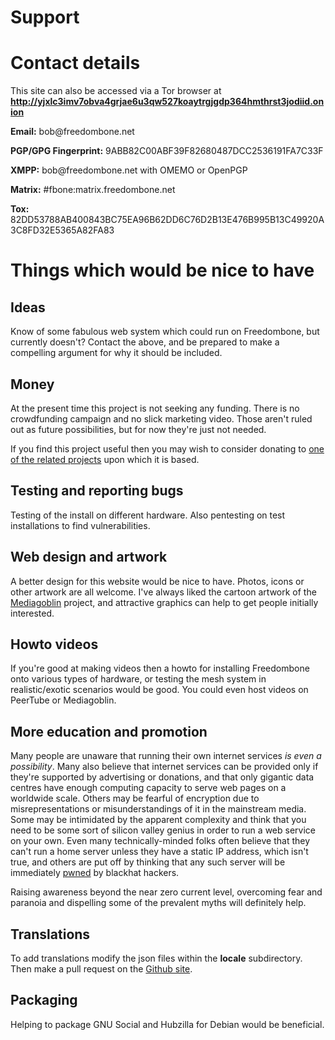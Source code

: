 #+TITLE:
#+AUTHOR: Bob Mottram
#+EMAIL: bob@freedombone.net
#+KEYWORDS: freedombone, support
#+DESCRIPTION: How to support the Freedombone project
#+OPTIONS: ^:nil toc:nil
#+HTML_HEAD: <link rel="stylesheet" type="text/css" href="freedombone.css" />

#+attr_html: :width 80% :height 10% :align center
[[file:images/logo.png]]

* Support

* Contact details

This site can also be accessed via a Tor browser at *http://yjxlc3imv7obva4grjae6u3qw527koaytrgjgdp364hmthrst3jodiid.onion*

*Email:* bob@freedombone.net

*PGP/GPG Fingerprint:* 9ABB82C00ABF39F82680487DCC2536191FA7C33F

*XMPP:* bob@freedombone.net with OMEMO or OpenPGP

*Matrix:* #fbone:matrix.freedombone.net

*Tox:* 82DD53788AB400843BC75EA96B62DD6C76D2B13E476B995B13C49920A3C8FD32E5365A82FA83

* Things which would be nice to have
** Ideas
Know of some fabulous web system which could run on Freedombone, but currently doesn't? Contact the above, and be prepared to make a compelling argument for why it should be included.

** Money
At the present time this project is not seeking any funding. There is no crowdfunding campaign and no slick marketing video. Those aren't ruled out as future possibilities, but for now they're just not needed.

If you find this project useful then you may wish to consider donating to [[./related.html][one of the related projects]] upon which it is based.

** Testing and reporting bugs
Testing of the install on different hardware. Also pentesting on test installations to find vulnerabilities.

** Web design and artwork
A better design for this website would be nice to have. Photos, icons or other artwork are all welcome. I've always liked the cartoon artwork of the [[https://www.mediagoblin.org/][Mediagoblin]] project, and attractive graphics can help to get people initially interested.

** Howto videos
If you're good at making videos then a howto for installing Freedombone onto various types of hardware, or testing the mesh system in realistic/exotic scenarios would be good. You could even host videos on PeerTube or Mediagoblin.
** More education and promotion
#+attr_html: :width 50% :align center
[[./images/educate.png]]

Many people are unaware that running their own internet services /is even a possibility/. Many also believe that internet services can be provided only if they're supported by advertising or donations, and that only gigantic data centres have enough computing capacity to serve web pages on a worldwide scale. Others may be fearful of encryption due to misrepresentations or misunderstandings of it in the mainstream media. Some may be intimidated by the apparent complexity and think that you need to be some sort of silicon valley genius in order to run a web service on your own. Even many technically-minded folks often believe that they can't run a home server unless they have a static IP address, which isn't true, and others are put off by thinking that any such server will be immediately [[https://en.wikipedia.org/wiki/Pwn][pwned]] by blackhat hackers.

Raising awareness beyond the near zero current level, overcoming fear and paranoia and dispelling some of the prevalent myths will definitely help.

** Translations
To add translations modify the json files within the *locale* subdirectory. Then make a pull request on the [[https://github.com/bashrc/freedombone][Github site]].

** Packaging
Helping to package GNU Social and Hubzilla for Debian would be beneficial.

#+attr_html: :width 10% :height 2% :align center
[[fdl-1.3.txt][file:images/gfdl.png]]
